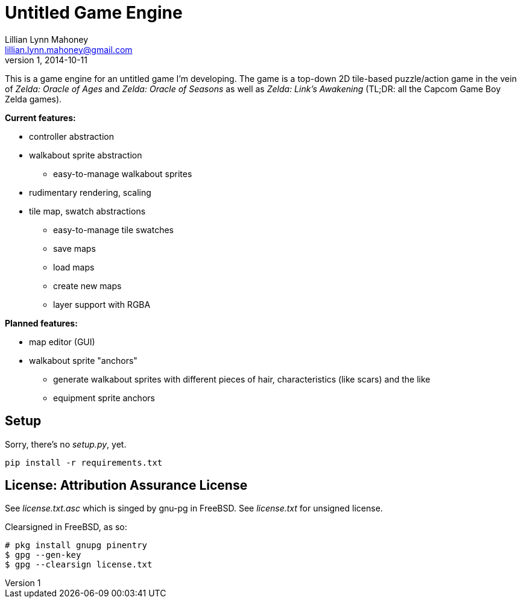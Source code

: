 = Untitled Game Engine
Lillian Lynn Mahoney <lillian.lynn.mahoney@gmail.com>
1, 2014-10-11

This is a game engine for an untitled game I'm developing. The game is a top-down 2D tile-based puzzle/action game in the vein of __Zelda: Oracle of Ages__ and __Zelda: Oracle of Seasons__ as well as __Zelda: Link's Awakening__ (TL;DR: all the Capcom Game Boy Zelda games).

*Current features:*

  * controller abstraction
  * walkabout sprite abstraction
  ** easy-to-manage walkabout sprites
  * rudimentary rendering, scaling
  * tile map, swatch abstractions
  ** easy-to-manage tile swatches
  ** save maps
  ** load maps
  ** create new maps
  ** layer support with RGBA

*Planned features:*

  * map editor (GUI)
  * walkabout sprite "anchors"
  ** generate walkabout sprites with different pieces of hair, characteristics (like scars) and the like
  ** equipment sprite anchors

== Setup

Sorry, there's no __setup.py__, yet.

----
pip install -r requirements.txt
----

== License: Attribution Assurance License

See __license.txt.asc__ which is singed by gnu-pg in FreeBSD. See __license.txt__ for unsigned license.

Clearsigned in FreeBSD, as so:

----
# pkg install gnupg pinentry
$ gpg --gen-key
$ gpg --clearsign license.txt
----

